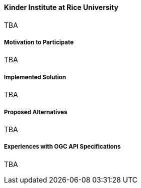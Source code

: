 ==== Kinder Institute at Rice University

TBA

===== Motivation to Participate

TBA

===== Implemented Solution

TBA

===== Proposed Alternatives

TBA

===== Experiences with OGC API Specifications

TBA

